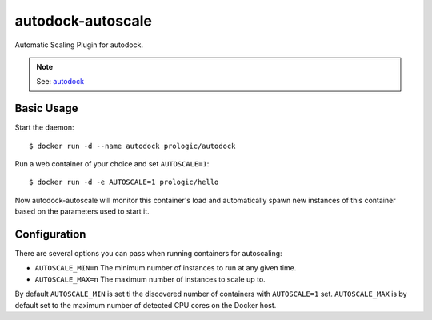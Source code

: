autodock-autoscale
==================

Automatic Scaling Plugin for autodock.

.. note:: See: `autodock <https://github.com/prologic/autodock>`_

Basic Usage
-----------

Start the daemon::
    
    $ docker run -d --name autodock prologic/autodock

Run a web container of your choice and set ``AUTOSCALE=1``::
    
    $ docker run -d -e AUTOSCALE=1 prologic/hello

Now autodock-autoscale will monitor this container's load and automatically
spawn new instances of this container based on the parameters used to start it.

.. note: This is best used in conjunction with
          `autodock-hipache <https://github.com/prologic/autodock-hipache`_


Configuration
-------------

There are several options you can pass when running containers for autoscaling:

- ``AUTOSCALE_MIN=n`` The minimum number of instances to run at any given time.
- ``AUTOSCALE_MAX=n`` The maximum number of instances to scale up to.

By default ``AUTOSCALE_MIN`` is set ti the discovered number of containers with
``AUTOSCALE=1`` set. ``AUTOSCALE_MAX`` is by default set to the maximum number
of detected CPU cores on the Docker host.
